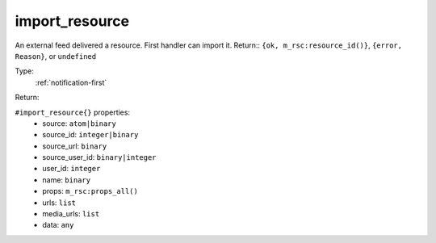 .. _import_resource:

import_resource
^^^^^^^^^^^^^^^

An external feed delivered a resource. First handler can import it. 
Return:: ``{ok, m_rsc:resource_id()}``, ``{error, Reason}``, or ``undefined`` 


Type: 
    :ref:`notification-first`

Return: 
    

``#import_resource{}`` properties:
    - source: ``atom|binary``
    - source_id: ``integer|binary``
    - source_url: ``binary``
    - source_user_id: ``binary|integer``
    - user_id: ``integer``
    - name: ``binary``
    - props: ``m_rsc:props_all()``
    - urls: ``list``
    - media_urls: ``list``
    - data: ``any``
